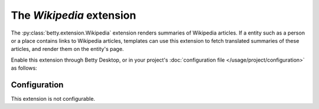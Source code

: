 The *Wikipedia* extension
=======================
The :py:class:`betty.extension.Wikipedia` extension renders summaries of Wikipedia articles. If a entity such as a person or a place contains
links to Wikipedia articles, templates can use this extension to fetch translated summaries of these articles, and
render them on the entity's page.

Enable this extension through Betty Desktop, or in your project's :doc:`configuration file </usage/project/configuration>` as follows:

.. tabs::
   .. tab:: YAML
      .. code-block:: yaml

          extensions:
            betty.extension.Wikipedia: {}

   .. tab:: JSON
      .. code-block:: json

          {
            "extensions": {
              "betty.extension.Wikipedia": {}
            }
          }

Configuration
-------------
This extension is not configurable.
